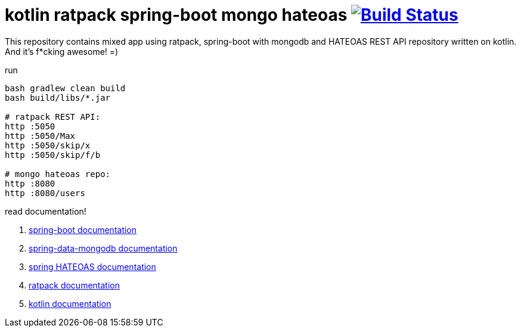 = kotlin ratpack spring-boot mongo hateoas image:https://travis-ci.org/daggerok/kotlin-ratpack-spring-boot-mongo-hateoas.svg?branch=master["Build Status", link=https://travis-ci.org/daggerok/kotlin-ratpack-spring-boot-mongo-hateoas]

//tag::content[]

This repository contains mixed app using ratpack, spring-boot
with mongodb and HATEOAS REST API repository written on kotlin.
And it's f*cking awesome! =)

.run
----
bash gradlew clean build
bash build/libs/*.jar

# ratpack REST API:
http :5050
http :5050/Max
http :5050/skip/x
http :5050/skip/f/b

# mongo hateoas repo:
http :8080
http :8080/users
----

read documentation!

. link:https://docs.spring.io/spring-boot/docs/1.5.8.RELEASE/reference/htmlsingle/[spring-boot documentation]
. link:https://docs.spring.io/spring-data/data-mongodb/docs/1.10.x/reference/html/[spring-data-mongodb documentation]
. link:https://docs.spring.io/spring-hateoas/docs/current/reference/html/[spring HATEOAS documentation]
. link:https://ratpack.io/manual/current/index.html[ratpack documentation]
. link:https://kotlinlang.org/docs/reference/[kotlin documentation]

//end::content[]
